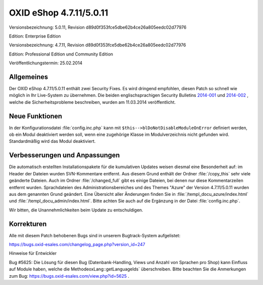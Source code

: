 OXID eShop 4.7.11/5.0.11
************************
Versionsbezeichnung: 5.0.11, Revision d89d0f353fce5dbe62b4ce26a805eedc02d77976

Edition: Enterprise Edition

Versionsbezeichnung: 4.7.11, Revision d89d0f353fce5dbe62b4ce26a805eedc02d77976

Edition: Professional Edition und Community Edition

Veröffentlichungstermin: 25.02.2014

Allgemeines
-----------
Der OXID eShop 4.7.11/5.0.11 enthält zwei Security Fixes. Es wird dringend empfohlen, diesen Patch so schnell wie möglich in Ihr Live-System zu übernehmen. Die beiden englischsprachigen Security Bulletins `2014-001 <http://wiki.oxidforge.org/Security_bulletins/2014-001>`_ und `2014-002 <http://wiki.oxidforge.org/Security_bulletins/2014-002>`_ , welche die Sicherheitsprobleme beschreiben, wurden am 11.03.2014 veröffentlicht.

Neue Funktionen
---------------
In der Konfigurationsdatei :file:`config.inc.php` kann mit ``$this-->blDoNotDisableModuleOnError`` definiert werden, ob ein Modul deaktiviert werden soll, wenn eine zugehörige Klasse im Modulverzeichnis nicht gefunden wird. Standardmäßig wird das Modul deaktiviert.

Verbesserungen und Anpassungen
------------------------------
Die automatisch erstellten Installationspakete für die kumulativen Updates weisen diesmal eine Besonderheit auf: im Header der Dateien wurden SVN-Kommentare entfernt. Aus diesem Grund enthält der Ordner :file:`/copy_this` sehr viele geänderte Dateien. Auch im Ordner :file:`/changed_full` gibt es einige Dateien, bei denen nur diese Kommentarzeilen entfernt wurden. Sprachdateien des Administrationsbereiches und des Themes \"Azure\" der Version 4.7.11/5.0.11 wurden aus dem genannten Grund geändert. Eine Übersicht aller Änderungen finden Sie in :file:`/templ_docu_azure/index.html` und :file:`/templ_docu_admin/index.html`. Bitte achten Sie auch auf die Ergänzung in der Datei :file:`config.inc.php`.

Wir bitten, die Unannehmlichkeiten beim Update zu entschuldigen.

Korrekturen
-----------
Alle mit diesem Patch behobenen Bugs sind in unserem Bugtrack-System aufgelistet:

`https://bugs.oxid-esales.com/changelog_page.php?version_id=247 <https://bugs.oxid-esales.com/changelog_page.php?version_id=247>`_

Hinweise für Entwickler

Bug #5625: Die Lösung für diesen Bug (Datenbank-Handling, Views und Anzahl von Sprachen pro Shop) kann Einfluss auf Module haben, welche die MethodeoxLang::getLanguageIds` überschreiben. Bitte beachten Sie die Anmerkungen zum Bug: `https://bugs.oxid-esales.com/view.php?id=5625 <https://bugs.oxid-esales.com/view.php?id=5625>`_ .

.. Intern: oxaaer, Status: